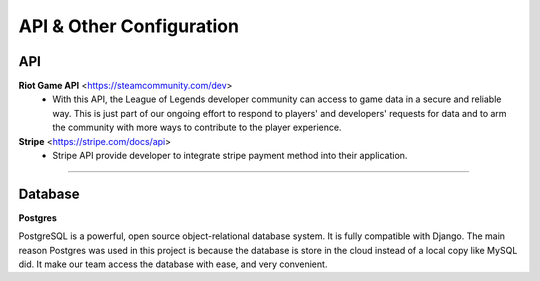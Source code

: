=========================
API & Other Configuration
=========================

API
###

**Riot Game API** <https://steamcommunity.com/dev>
  - With this API, the League of Legends developer community can access to game data in a secure and reliable way. 
    This is just part of our ongoing effort to respond to players' and developers' requests for data and to arm the community with more ways to contribute 
    to the player experience.

**Stripe** <https://stripe.com/docs/api>
  - Stripe API provide developer to integrate stripe payment method into their application.

------

Database
########

**Postgres**

PostgreSQL is a powerful, open source object-relational database system. It is
fully compatible with Django. The main reason Postgres was used in this project
is because the database is store in the cloud instead of a local copy like MySQL
did. It make our team access the database with ease, and very convenient.
